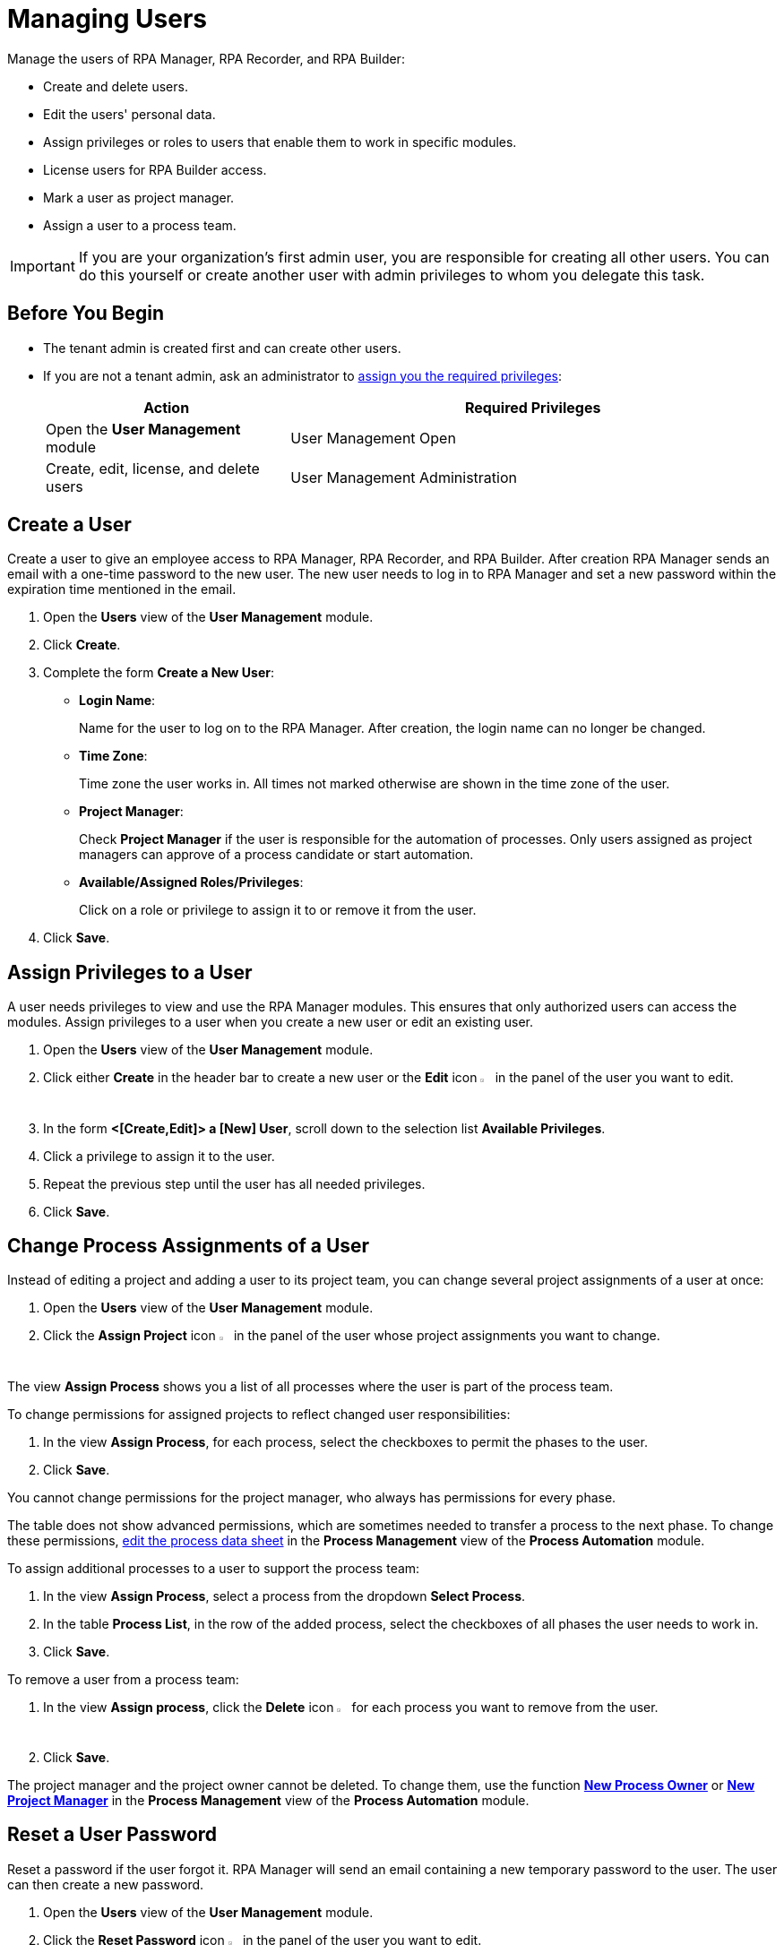 = Managing Users

Manage the users of RPA Manager, RPA Recorder, and RPA Builder:

* Create and delete users.
* Edit the users' personal data.
* Assign privileges or roles to users that enable them to work in specific modules.
* License users for RPA Builder access.
* Mark a user as project manager.
* Assign a user to a process team.

[IMPORTANT]
If you are your organization's first admin user, you are responsible for creating all other users. You can do this yourself or create another user with admin privileges to whom you delegate this task.

== Before You Begin

* The tenant admin is created first and can create other users.
* If you are not a tenant admin, ask an administrator to xref:usermanagement-manage.adoc#assign-privileges-to-a-user[assign you the required privileges]:
+
[cols="1,2"]
|===
|*Action* |*Required Privileges*

|Open the *User Management* module
|User Management Open

|Create, edit, license, and delete users
|User Management Administration

|===

== Create a User

Create a user to give an employee access to RPA Manager, RPA Recorder, and RPA Builder. After creation RPA Manager sends an email with a one-time password to the new user. The new user needs to log in to RPA Manager and set a new password within the expiration time mentioned in the email.

. Open the *Users* view of the *User Management* module.
. Click *Create*.
. [[form-create-user]] Complete the form *Create a New User*:
+
* *Login Name*:
+
Name for the user to log on to the RPA Manager. After creation, the login name can no longer be changed.
* *Time Zone*:
+
Time zone the user works in. All times not marked otherwise are shown in the time zone of the user.
* *Project Manager*:
+
Check *Project Manager* if the user is responsible for the automation of processes. Only users assigned as project managers can approve of a process candidate or start automation.
* *Available/Assigned Roles/Privileges*:
+
Click on a role or privilege to assign it to or remove it from the user.
. Click *Save*.

[[assign-privileges-to-a-user]]
== Assign Privileges to a User

A user needs privileges to view and use the RPA Manager modules. This ensures that only authorized users can access the modules. Assign privileges to a user when you create a new user or edit an existing user.

. Open the *Users* view of the *User Management* module.
. Click either *Create* in the header bar to create a new user or the *Edit* icon image:edit-icon.png[pen-to-square symbol,1.5%,1.5%] in the panel of the user you want to edit.
. In the form *<[Create,Edit]> a [New] User*, scroll down to the selection list *Available Privileges*.
. Click a privilege to assign it to the user.
. Repeat the previous step until the user has all needed privileges.
. Click *Save*.

== Change Process Assignments of a User

Instead of editing a project and adding a user to its project team, you can change several project assignments of a user at once:

. Open the *Users* view of the *User Management* module.
. Click the *Assign Project* icon image:assignproject-icon.png[process-diagram symbol,1.5%,1.5%] in the panel of the user whose project assignments you want to change.

The view *Assign Process* shows you a list of all processes where the user is part of the process team.

To change permissions for assigned projects to reflect changed user responsibilities:

. In the view *Assign Process*, for each process, select the checkboxes to permit the phases to the user.
. Click *Save*.

You cannot change permissions for the project manager, who always has permissions for every phase.

The table does not show advanced permissions, which are sometimes needed to transfer a process to the next phase. To change these permissions, xref:processautomation-manage.adoc#edit-an-automation-project[edit the process data sheet] in the *Process Management* view of the *Process Automation* module.

To assign additional processes to a user to support the process team:

. In the view *Assign Process*, select a process from the dropdown *Select Process*.
. In the table *Process List*, in the row of the added process, select the checkboxes of all phases the user needs to work in.
. Click *Save*.

To remove a user from a process team:

. In the view *Assign process*, click the *Delete* icon image:delete-icon.png[trash symbol,1.5%,1.5%] for each process you want to remove from the user.
. Click *Save*.

The project manager and the project owner cannot be deleted. To change them, use the function xref:processautomation-manage.adoc#change-the-process-owner-of-an-automation-project[*New Process Owner*] or xref:processautomation-manage.adoc#change-the-project-manager-of-an-automation-project[*New Project Manager*] in the *Process Management* view of the *Process Automation* module.

== Reset a User Password

Reset a password if the user forgot it. RPA Manager will send an email containing a new temporary password to the user. The user can then create a new password.

. Open the *Users* view of the *User Management* module.
. Click the *Reset Password* icon image:resetpassword-icon.png[key symbol,1.5%,1.5%] in the panel of the user you want to edit.

== Change Your Password

Change your own password regularly. You will be logged out in the process and have to log in again. The password is used for login to RPA Manager and RPA Builder.

. Click on your user name in the navigation side bar.
. Click *Profile* in the drop-down menu.
. In the *Profile* view, click *Change password*.
. Enter your old and new password.
. Click *OK*.
. Log in with your new password.

[[iforgotmypassword]]
== Reset Your Password

If you forget your password or if your one-time password expires, click the link on the RPA Manager login page to reset it. You need to know your user name to reset your password.

. Navigate to the RPA Manager login screen.
. Click *Forgot your credentials?*.
. In the *Forgot your credentials* form, enter your username.
. Click *Continue*.

A confirmation request for creating a new password is emailed to you.

. Open the email in your email application.
. Click *Request New Credentials*.

A link to create a new password is emailed to you. The one-time password expires after 24 hours.
If you use two-factor authentication, append the time-based one-time password to your one-time password.

. Open the email in your email application.
. Copy or remember the one-time password.
. Click *Sign In*.
. In the RPA Manager login screen, enter your user name and the one-time password.
. Click *Sign In*.
. In the *Welcome to RPA Manager* form, enter a new password.
. Confirm and remember the password.
. Click *Reset Password*.

[[enable2faforyourself]]
== Enable Two-Factor Authentication for Yourself

Enable two-factor authentication (2FA) for extra security.

When using two-factor authentication, the user logs into the system with two mutually independent secret factors.

If 2FA is activated for a user of the RPA Manager, the user enters their personal password directly followed by a time-based one-time password (TOTP) on login to verify themselves.

The TOTP (Time-Based One-Time Password Algorithm) is set up in a special app on a mobile device. Every thirty seconds, a new password is generated and this can be used for authentication within this time period.

Both the computer on which the RPA Manager is installed, and the mobile device on which the app for generation of the one-time password is installed, must be able to determine the precise Unix time for verification of the user. For this reason, the time on the devices used should be synchronized with UTC (Universal Time Coordinated).

. Click on your user name in the navigation side bar.
. Click *Profile* in the drop-down menu.
. In the *Profile* view, click *Enable Two-Factor Authentication*.
. Follow the instructions in the window *Enable Two-Factor Authentication*.
. Click *Enable Two-Factor Authentication*.

Log in using your password and 2FA.

== Disable Two-Factor Authentication for Yourself

Two-factor authentication can also be deactivated for you by an administrator.

To disable two-factor authentication for yourself:

. Click on your user name in the navigation side bar.
. Click *Profile* in the drop-down menu.
. In the *Profile* view, click *Disable Two-Factor Authentication*.

Log in using only your password.

You can <<enable2faforyourself, enable 2FA>> again.

== Deactivate Two-Factor Authentication for a User

To disable two-factor authentication for a user:

. Open the *Users* view of the *User Management* module.
. Click the *Deactivate Two-Factor Authentication* icon image:userdeactivate2fa-icon.png[user with open lock symbol,1.5%,1.5%] in the panel of the user whose 2FA want to deactivate.
. Confirm the deactivation.

The user can <<enable2faforyourself, enable 2FA>> again.

== Edit a User

Edit users to change their data or permissions:

. Open the *Users* view of the *User Management* module.
. Click the *Edit* icon image:edit-icon.png[pen-to-square symbol,1.5%,1.5%] in the panel of the user you want to edit.
. Edit the form *Edit a User*.
+
For an explanation of the properties, see <<form-create-user, *Create a new User*>>.
. Click *Save*.

== Remove a User

Remove obsolete users. A user cannot be deleted if it is the owner or manager of a process. Deleted users cannot be restored. Use the *Deactivate* function to remove a user only temporarily.

. Open the *Users* view of the *User Management* module.
. Click the *Delete* icon image:delete-icon.png[trash symbol,1.5%,1.5%] in the panel of the user you want to edit.
. Confirm the removal.

[[designate-a-user-as-project-manager]]
== Designate a User as Project Manager

Designate users responsible for the automation of processes as project managers to enable them to approve of a process candidate or to start an automation.

. Open the *Users* view of the *User Management* module.
. Click the *Edit* icon image:edit-icon.png[pen-to-square symbol,1.5%,1.5%] in the panel of the user you want to designate as project manager.
. In the form *Edit a User*, check *Project Manager*.
. Click *Save*.

[[assign-users-rpa-builder-access]]
== Assign Users RPA Builder Access

Users who will build the process automation need RPA Builder access. Users currently working in RPA Builder might not be able to save their work if their license gets revoked.

. Open the *Users* view of the *User Management* module.
. Click *MuleSoft RPA Builder assignment*.
. Enable or disable access by clicking the appropriate cell in the column *MuleSoft RPA Builder access*.
. Click *Save*.

